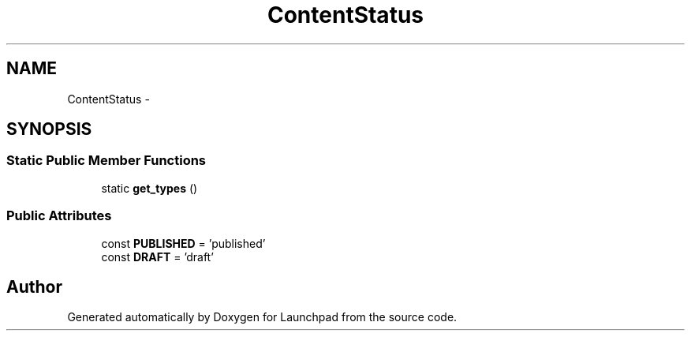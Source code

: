 .TH "ContentStatus" 3 "Fri Oct 7 2011" "Version 1.0" "Launchpad" \" -*- nroff -*-
.ad l
.nh
.SH NAME
ContentStatus \- 
.SH SYNOPSIS
.br
.PP
.SS "Static Public Member Functions"

.in +1c
.ti -1c
.RI "static \fBget_types\fP ()"
.br
.in -1c
.SS "Public Attributes"

.in +1c
.ti -1c
.RI "const \fBPUBLISHED\fP = 'published'"
.br
.ti -1c
.RI "const \fBDRAFT\fP = 'draft'"
.br
.in -1c

.SH "Author"
.PP 
Generated automatically by Doxygen for Launchpad from the source code.
